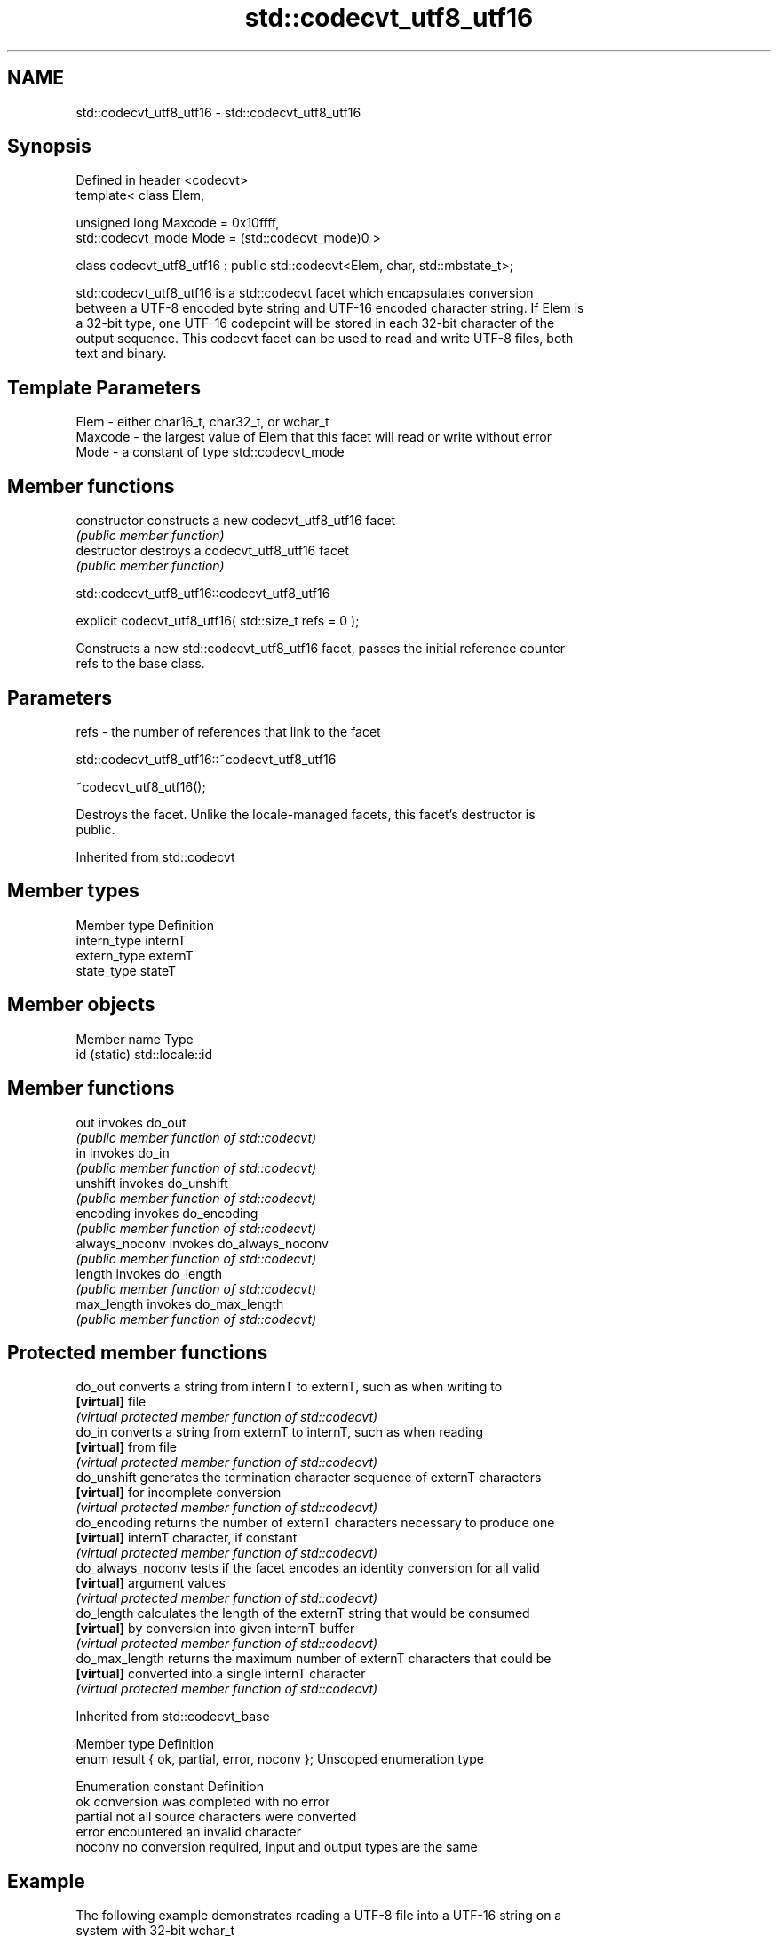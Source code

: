 .TH std::codecvt_utf8_utf16 3 "Nov 16 2016" "2.1 | http://cppreference.com" "C++ Standard Libary"
.SH NAME
std::codecvt_utf8_utf16 \- std::codecvt_utf8_utf16

.SH Synopsis
   Defined in header <codecvt>
   template< class Elem,

   unsigned long Maxcode = 0x10ffff,
   std::codecvt_mode Mode = (std::codecvt_mode)0 >

   class codecvt_utf8_utf16 : public std::codecvt<Elem, char, std::mbstate_t>;

   std::codecvt_utf8_utf16 is a std::codecvt facet which encapsulates conversion
   between a UTF-8 encoded byte string and UTF-16 encoded character string. If Elem is
   a 32-bit type, one UTF-16 codepoint will be stored in each 32-bit character of the
   output sequence. This codecvt facet can be used to read and write UTF-8 files, both
   text and binary.

.SH Template Parameters

   Elem    - either char16_t, char32_t, or wchar_t
   Maxcode - the largest value of Elem that this facet will read or write without error
   Mode    - a constant of type std::codecvt_mode

.SH Member functions

   constructor   constructs a new codecvt_utf8_utf16 facet
                 \fI(public member function)\fP
   destructor    destroys a codecvt_utf8_utf16 facet
                 \fI(public member function)\fP

std::codecvt_utf8_utf16::codecvt_utf8_utf16

   explicit codecvt_utf8_utf16( std::size_t refs = 0 );

   Constructs a new std::codecvt_utf8_utf16 facet, passes the initial reference counter
   refs to the base class.

.SH Parameters

   refs - the number of references that link to the facet

std::codecvt_utf8_utf16::~codecvt_utf8_utf16

   ~codecvt_utf8_utf16();

   Destroys the facet. Unlike the locale-managed facets, this facet's destructor is
   public.

Inherited from std::codecvt

.SH Member types

   Member type Definition
   intern_type internT
   extern_type externT
   state_type  stateT

.SH Member objects

   Member name Type
   id (static) std::locale::id

.SH Member functions

   out           invokes do_out
                 \fI(public member function of std::codecvt)\fP
   in            invokes do_in
                 \fI(public member function of std::codecvt)\fP
   unshift       invokes do_unshift
                 \fI(public member function of std::codecvt)\fP
   encoding      invokes do_encoding
                 \fI(public member function of std::codecvt)\fP
   always_noconv invokes do_always_noconv
                 \fI(public member function of std::codecvt)\fP
   length        invokes do_length
                 \fI(public member function of std::codecvt)\fP
   max_length    invokes do_max_length
                 \fI(public member function of std::codecvt)\fP

.SH Protected member functions

   do_out           converts a string from internT to externT, such as when writing to
   \fB[virtual]\fP        file
                    \fI(virtual protected member function of std::codecvt)\fP
   do_in            converts a string from externT to internT, such as when reading
   \fB[virtual]\fP        from file
                    \fI(virtual protected member function of std::codecvt)\fP
   do_unshift       generates the termination character sequence of externT characters
   \fB[virtual]\fP        for incomplete conversion
                    \fI(virtual protected member function of std::codecvt)\fP
   do_encoding      returns the number of externT characters necessary to produce one
   \fB[virtual]\fP        internT character, if constant
                    \fI(virtual protected member function of std::codecvt)\fP
   do_always_noconv tests if the facet encodes an identity conversion for all valid
   \fB[virtual]\fP        argument values
                    \fI(virtual protected member function of std::codecvt)\fP
   do_length        calculates the length of the externT string that would be consumed
   \fB[virtual]\fP        by conversion into given internT buffer
                    \fI(virtual protected member function of std::codecvt)\fP
   do_max_length    returns the maximum number of externT characters that could be
   \fB[virtual]\fP        converted into a single internT character
                    \fI(virtual protected member function of std::codecvt)\fP

Inherited from std::codecvt_base

   Member type                                 Definition
   enum result { ok, partial, error, noconv }; Unscoped enumeration type

   Enumeration constant Definition
   ok                   conversion was completed with no error
   partial              not all source characters were converted
   error                encountered an invalid character
   noconv               no conversion required, input and output types are the same

.SH Example

   The following example demonstrates reading a UTF-8 file into a UTF-16 string on a
   system with 32-bit wchar_t

   
// Run this code

 #include <fstream>
 #include <iostream>
 #include <string>
 #include <locale>
 #include <codecvt>

 int main()
 {
     std::ofstream("text.txt") << u8"z\\u6c34\\U0001d10b";

     std::wifstream file1("text.txt");
     file1.imbue(std::locale("en_US.UTF8"));
     std::cout << "Normal read from file (using default UTF-8/UTF-32 codecvt)\\n";
     for (wchar_t c; file1 >> c; )
         std::cout << std::hex << std::showbase << c << '\\n';

     std::wifstream file2("text.txt");
     file2.imbue(std::locale(file2.getloc(), new std::codecvt_utf8_utf16<wchar_t>));
     std::cout << "UTF-16 read from the same file (using codecvt_utf8_utf16)\\n";
     for (wchar_t c; file2 >> c; )
         std::cout << std::hex << std::showbase << c << '\\n';
 }

.SH Output:

 Normal read from file (using default UTF-8/UTF-32 codecvt)
 0x7a
 0x6c34
 0x1d10b
 UTF-16 read from the same file (using codecvt_utf8_utf16)
 0x7a
 0x6c34
 0xd834
 0xdd0b

.SH See also

    Character   narrow multibyte              UTF-8                     UTF-16
   conversions       (char)                  (char)                   (char16_t)
                                  codecvt<char16_t, char,
                                  mbstate_t>
     UTF-16    mbrtoc16(one way)  codecvt_utf8_utf16<char16_t>  N/A
                                  codecvt_utf8_utf16<char32_t>
                                  codecvt_utf8_utf16<wchar_t>
      UCS2     c16rtomb(one way)  codecvt_utf8<char16_t>        codecvt_utf16<char16_t>
   UTF-32/UCS4 mbrtoc32 /         codecvt<char32_t, char,
   (char32_t)  c32rtomb           mbstate_t>                    codecvt_utf16<char32_t>
                                  codecvt_utf8<char32_t>
    UCS2/UCS4  No                 codecvt_utf8<wchar_t>         codecvt_utf16<wchar_t>
    (wchar_t)
               codecvt<wchar_t,
      wide     char, mbstate_t>   No                            No
    (wchar_t)  mbsrtowcs /
               wcsrtombs

   codecvt       converts between character encodings, including UTF-8, UTF-16, UTF-32
                 \fI(class template)\fP
   codecvt_mode  tags to alter behavior of the standard codecvt facets
   \fI(C++11)\fP       \fI(enum)\fP
   codecvt_utf8  converts between UTF-8 and UCS2/UCS4
   \fI(C++11)\fP       \fI(class template)\fP
   codecvt_utf16 converts between UTF-16 and UCS2/UCS4
   \fI(C++11)\fP       \fI(class template)\fP
